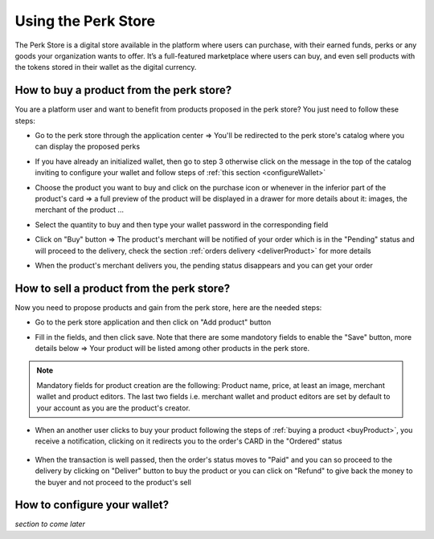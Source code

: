 .. _UsingPerkStore:

####################
Using the Perk Store
####################

The Perk Store is a digital store available in the platform where users can purchase, with their earned funds, perks or any goods your organization wants to offer. 
It’s a full-featured marketplace where users can buy, and even sell products with the tokens stored in their wallet as the digital currency.

.. _buyProduct:

How to buy a product from the perk store?
~~~~~~~~~~~~~~~~~~~~~~~~~~~~~~~~~~~~~~~~~~~

You are a platform user and want to benefit from products proposed in the perk store? You just need to follow these steps:

-  Go to the perk store through the application center => You'll be redirected to the perk store's catalog where you can display the proposed perks

   |image1|
   
-  If you have already an initialized wallet, then go to step 3 otherwise click on the message in the top of the catalog inviting to configure your wallet and follow steps of :ref:`this section <configureWallet>`
   
   |image2|
   
-  Choose the product you want to buy and click on the purchase icon |image0| or whenever in the inferior part of the product's card => a full preview of the product will be displayed in a drawer for more details about it: images, the merchant of the product ...
   
   |image3|
   
-  Select the quantity to buy and then type your wallet password in the corresponding field

-  Click on "Buy" button => The product's merchant will be notified of your order which is in the "Pending" status and will proceed to the delivery, check the section :ref:`orders delivery <deliverProduct>` for more details
   
   |image4|
   
-  When the product's merchant delivers you, the pending status disappears and you can get your order   


.. _SellProduct:

How to sell a product from the perk store?
~~~~~~~~~~~~~~~~~~~~~~~~~~~~~~~~~~~~~~~~~~~

Now you need to propose products and gain from the perk store, here are the needed steps:

-  Go to the perk store application and then click on "Add product" button

   |image5|

-  Fill in the fields, and then click save. Note that there are some mandotory fields to enable the "Save" button, more details below => Your product will be listed among other products in the perk store.
    
   |image6|

.. note:: Mandatory fields for product creation are the following: Product name, price, at least an image, merchant wallet and product editors. The last two fields i.e. merchant wallet and product editors are set by default to your account as you are the product's creator.
          
-  When an another user clicks to buy your product following the steps of :ref:`buying a product <buyProduct>`, you receive a notification, clicking on it redirects you to the order's CARD in the "Ordered" status
    
    |image7|
    
-  When the transaction is well passed, then the order's status moves to "Paid" and you can so proceed to the delivery by clicking on "Deliver" button to buy the product or you can click on "Refund" to give back the money to the buyer and not proceed to the product's sell      
    
   |image8| 



.. _configureWallet:

How to configure your wallet?
~~~~~~~~~~~~~~~~~~~~~~~~~~~~~~

*section to come later*

.. |image0| image:: images/rewards/purchaseIcon.png
.. |image1| image:: images/rewards/catalog.png
.. |image2| image:: images/rewards/Message.png
.. |image3| image:: images/rewards/productPreview.png
.. |image4| image:: images/rewards/pendingProduct.png
.. |image5| image:: images/rewards/addButton.png
.. |image6| image:: images/rewards/AddProductDrawer.png
.. |image7| image:: images/rewards/ordered.png
.. |image8| image:: images/rewards/Paid.png


